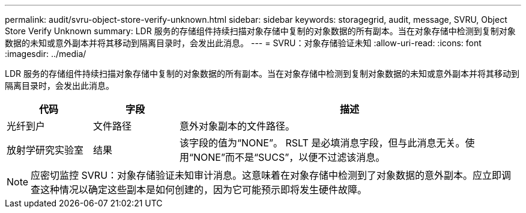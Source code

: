 ---
permalink: audit/svru-object-store-verify-unknown.html 
sidebar: sidebar 
keywords: storagegrid, audit, message, SVRU, Object Store Verify Unknown 
summary: LDR 服务的存储组件持续扫描对象存储中复制的对象数据的所有副本。当在对象存储中检测到复制对象数据的未知或意外副本并将其移动到隔离目录时，会发出此消息。 
---
= SVRU：对象存储验证未知
:allow-uri-read: 
:icons: font
:imagesdir: ../media/


[role="lead"]
LDR 服务的存储组件持续扫描对象存储中复制的对象数据的所有副本。当在对象存储中检测到复制对象数据的未知或意外副本并将其移动到隔离目录时，会发出此消息。

[cols="1a,1a,4a"]
|===
| 代码 | 字段 | 描述 


 a| 
光纤到户
 a| 
文件路径
 a| 
意外对象副本的文件路径。



 a| 
放射学研究实验室
 a| 
结果
 a| 
该字段的值为“NONE”。 RSLT 是必填消息字段，但与此消息无关。使用“NONE”而不是“SUCS”，以便不过滤该消息。

|===

NOTE: 应密切监控 SVRU：对象存储验证未知审计消息。这意味着在对象存储中检测到了对象数据的意外副本。应立即调查这种情况以确定这些副本是如何创建的，因为它可能预示即将发生硬件故障。
